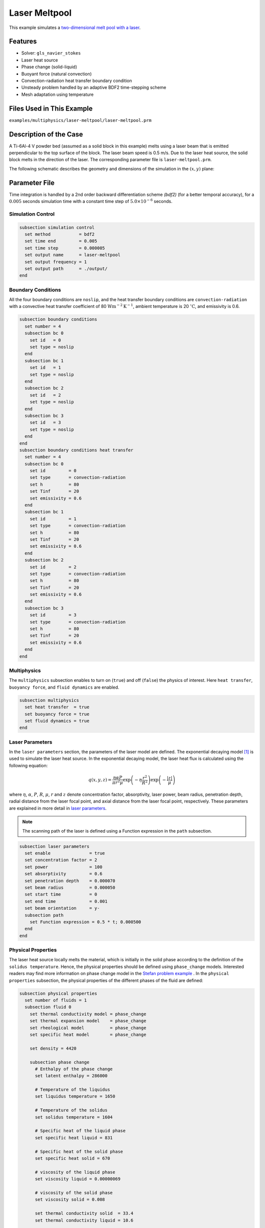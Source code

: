==========================
Laser Meltpool
==========================

This example simulates a `two-dimensional melt pool with a laser`_. 

.. _two-dimensional melt pool with a laser: https://www.sciencedirect.com/science/article/pii/S0032591022004272


----------------------------------
Features
----------------------------------

- Solver: ``gls_navier_stokes`` 
- Laser heat source
- Phase change (solid-liquid)
- Buoyant force (natural convection)
- Convection-radiation heat transfer boundary condition
- Unsteady problem handled by an adaptive BDF2 time-stepping scheme 
- Mesh adaptation using temperature


---------------------------
Files Used in This Example
---------------------------
``examples/multiphysics/laser-meltpool/laser-meltpool.prm``


-----------------------------
Description of the Case
-----------------------------

A Ti-6Al-4 V powder bed (assumed as a solid block in this example) melts using a laser beam that is emitted perpendicular to the top surface of the block. The laser beam speed is 0.5 m/s. Due to the laser heat source, the solid block melts in the direction of the laser. The corresponding parameter file is 
``laser-meltpool.prm``.

The following schematic describes the geometry and dimensions of the simulation in the :math:`(x,y)` plane:

.. image:: images/laser-phasechange.png
    :alt: Schematic
    :align: center
    :width: 400


--------------
Parameter File
--------------

Time integration is handled by a 2nd order backward differentiation scheme 
`(bdf2)` (for a better temporal accuracy), for a :math:`0.005` seconds simulation time with a constant
time step of :math:`5.0 \times 10^{-6}` seconds.


Simulation Control
~~~~~~~~~~~~~~~~~~

.. code-block:: text

    subsection simulation control
      set method           = bdf2
      set time end         = 0.005
      set time step        = 0.000005
      set output name      = laser-meltpool
      set output frequency = 1
      set output path      = ./output/
    end


Boundary Conditions
~~~~~~~~~~~~~~~~~~~

All the four boundary conditions are ``noslip``, and the heat transfer boundary conditions are ``convection-radiation`` with a convective heat transfer coefficient of 80 :math:`\text{W}\text{m}^{-2}\text{K}^{-1}`, ambient temperature is 20 :math:`^{\circ}\text{C}`, and emissivity is 0.6.

.. code-block:: text

    subsection boundary conditions
      set number = 4
      subsection bc 0
        set id   = 0
        set type = noslip
      end
      subsection bc 1
        set id   = 1
        set type = noslip
      end
      subsection bc 2
        set id   = 2
        set type = noslip
      end
      subsection bc 3
        set id   = 3
        set type = noslip
      end
    end
    subsection boundary conditions heat transfer
      set number = 4
      subsection bc 0
        set id         = 0
        set type       = convection-radiation
        set h          = 80
        set Tinf       = 20
        set emissivity = 0.6
      end
      subsection bc 1
        set id         = 1
        set type       = convection-radiation
        set h          = 80
        set Tinf       = 20
        set emissivity = 0.6
      end
      subsection bc 2
        set id         = 2
        set type       = convection-radiation
        set h          = 80
        set Tinf       = 20
        set emissivity = 0.6
      end
      subsection bc 3
        set id         = 3
        set type       = convection-radiation
        set h          = 80
        set Tinf       = 20
        set emissivity = 0.6
      end
    end


Multiphysics
~~~~~~~~~~~~

The ``multiphysics`` subsection enables to turn on (``true``) 
and off (``false``) the physics of interest. Here ``heat transfer``, ``buoyancy force``, and ``fluid dynamics`` are enabled.


.. code-block:: text

    subsection multiphysics
      set heat transfer  = true
      set buoyancy force = true
      set fluid dynamics = true
    end


Laser Parameters
~~~~~~~~~~~~~~~~

In the ``laser parameters`` section, the parameters of the laser model are defined. The exponential decaying model `[1] <https://doi.org/10.1016/j.matdes.2018.01.022>`_ is used to simulate the laser heat source. In the exponential decaying model, the laser heat flux is calculated using the following equation:

.. math::
    q(x,y,z) = \frac{\eta \alpha P}{\pi r^2 \mu} \exp{\left(-\eta \frac{r^2}{R^2}\right)} \exp{\left(- \frac{|z|}{\mu}\right)}


where :math:`\eta`, :math:`\alpha`, :math:`P`, :math:`R`, :math:`\mu`, :math:`r` and :math:`z` denote concentration factor, absorptivity, laser power, beam radius, penetration depth, radial distance from the laser focal point, and axial distance from the laser focal point, respectively. These parameters are explained in more detail in `laser parameters <https://lethe-cfd.github.io/lethe/parameters/cfd/laser_heat_source.html>`_.


.. note:: 
    The scanning path of the laser is defined using a Function expression in the ``path`` subsection.


.. code-block:: text

    subsection laser parameters
      set enable               = true
      set concentration factor = 2
      set power                = 100
      set absorptivity         = 0.6
      set penetration depth    = 0.000070
      set beam radius          = 0.000050
      set start time           = 0
      set end time             = 0.001
      set beam orientation     = y-
      subsection path
        set Function expression = 0.5 * t; 0.000500
      end
    end  


Physical Properties
~~~~~~~~~~~~~~~~~~~

The laser heat source locally melts the material, which is initially in the solid phase according to the definition of the ``solidus temperature``. Hence, the physical properties should be defined using ``phase_change`` models. Interested readers may find more information on phase change model in the `Stefan problem example <https://lethe-cfd.github.io/lethe/examples/multiphysics/stefan-problem/stefan-problem.html>`_ . In the ``physical properties`` subsection, the physical properties of the different phases of the fluid are defined:


.. code-block:: text

    subsection physical properties
      set number of fluids = 1
      subsection fluid 0
        set thermal conductivity model = phase_change
        set thermal expansion model    = phase_change
        set rheological model          = phase_change
        set specific heat model        = phase_change
    
        set density = 4420
    
        subsection phase change
          # Enthalpy of the phase change
          set latent enthalpy = 286000
    
          # Temperature of the liquidus
          set liquidus temperature = 1650
    
          # Temperature of the solidus
          set solidus temperature = 1604
    
          # Specific heat of the liquid phase
          set specific heat liquid = 831
    
          # Specific heat of the solid phase
          set specific heat solid = 670
    
          # viscosity of the liquid phase
          set viscosity liquid = 0.00000069
    
          # viscosity of the solid phase
          set viscosity solid = 0.008
    
          set thermal conductivity solid  = 33.4
          set thermal conductivity liquid = 10.6
    
          set thermal expansion liquid = 0.0002
          set thermal expansion solid  = 0.0
        end
      end
    end



.. note:: 
    Using a ``phase_change`` model for the thermal conductivity, the thermal conductivity of the material varies linearly between ``thermal conductivity solid`` and ``thermal conductivity liquid`` when the temperature is in the range of the solidus and liquidus temperatures.


Mesh
~~~~

We start the simulation with a rectangular mesh that spans the domain defined by the corner points situated at :math:`[-0.0001, 0]` and
:math:`[0.0009, 0.0005]`. The first :math:`[4,2]` couple of the ``set grid arguments`` parameter defines the number of initial grid subdivisions along the length and height of the rectangle. 
This allows for the initial mesh to be composed of perfect squares. We proceed then to redefine the mesh globally seven times by setting
``set initial refinement=7``. 

.. code-block:: text
        
    subsection mesh
      set type               = dealii
      set grid type          = subdivided_hyper_rectangle
      set grid arguments     = 4, 2 : -0.0001, 0 : 0.0009, 0.000500 : true
      set initial refinement = 7
    end
    

----------------------
Running the Simulation
----------------------

Call the gls_navier_stokes by invoking:  

``mpirun -np 12 gls_navier_stokes laser-meltpool.prm``

to run the simulation using twelve CPU cores. Feel free to use more.


.. warning:: 
    Make sure to compile lethe in `Release` mode and 
    run in parallel using mpirun. This simulation takes
    :math:`\approx` 3 hours on 12 processes.


-------
Results
-------

The following animation shows the temperature distribution in the simulations domain, as well the melted zone (using white contour lines at the liquidus and solidus temperatures).

.. image:: images/laser-meltpool.gif
    :alt: temperature
    :align: center
    :width: 600


-----------
References
-----------

`[1] <https://doi.org/10.1016/j.matdes.2018.01.022>`_ Liu, S., Zhu, H., Peng, G., Yin, J. and Zeng, X., 2018. Microstructure prediction of selective laser melting AlSi10Mg using finite element analysis. Materials & Design, 142, pp.319-328.

`[2] <https://doi.org/10.1016/j.powtec.2022.117533>`_ Li, E., Zhou, Z., Wang, L., Zheng, Q., Zou, R. and Yu, A., 2022. Melt pool dynamics and pores formation in multi-track studies in laser powder bed fusion process. Powder Technology, p.117533.
